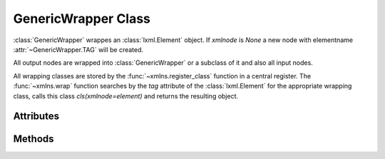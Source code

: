 .. module:: base

GenericWrapper Class
====================

.. class:: GenericWrapper(xmlnode=None)

   :class:`GenericWrapper` wrappes an :class:`lxml.Element` object. If
   `xmlnode` is `None` a new node with elementname :attr:`~GenericWrapper.TAG`
   will be created.

   All output nodes are wrapped into :class:`GenericWrapper` or a subclass
   of it and also all input nodes.

   All wrapping classes are stored by the :func:`~xmlns.register_class`
   function in a central register. The :func:`~xmlns.wrap` function searches
   by the `tag` attribute of the :class:`lxml.Element` for the appropriate
   wrapping class, calls this class `cls(xmlnode=element)` and returns the
   resulting object.

Attributes
----------

.. attribute:: GenericWrapper.TAG (read)

   Tag name of the wrapped XML element (like <text:p>) in Clark Notation.
   To get the Clark Notation of an element use the :func:`xmlns.CN` function.

.. attribute:: GenericWrapper.xmlnode (read)

   Reference to the :class:`lxml.Element` object.

.. attribute:: GenericWrapper.text (read/write)

   Get/Set the :attr:`lxml.Element.text` content as `str`.

.. attribute:: GenericWrapper.tail (read/write)

   Get/Set the :attr:`lxml.Element.tail` content as `str`.

.. attribute:: GenericWrapper.textlen (read)

   Should return the length of the :func:`~GenericWrapper.plaintext` result.

.. attribute:: GenericWrapper.kind (read)

   Get the class name as `str`. (eg. ``'GenericWrapper'`` for this class)

Methods
-------

.. method:: GenericWrapper.__init__(xmlnode=None)

.. method:: GenericWrapper.__iter__()

   Iterate over all child nodes, yields `wrapped` XML nodes.

.. method:: GenericWrapper.__len__()

   Get count of child nodes.

.. method:: GenericWrapper.__getitem__(index)

   :param int index: numeric index

   Get `wrapped` XML child-node at position `index`.

.. method:: GenericWrapper.__setitem__(index, element)

   :param int index: numeric index
   :param GenericWrapper element: wrapped XML node

   Set child at position `index` to element.

.. method:: GenericWrapper.__delitem__(index)

   :param int index: numeric index

   Delete child at position `index`.

.. method:: GenericWrapper.index(child)

   :param GenericWrapper child: wrapped XML node

   Get numeric index of `child` as `int`.

   Raises `IndexError` if :attr:`child.xmlnode` is not in :attr:`self.xmlnode`

.. method:: GenericWrapper.insert(index, child)

   :param GenericWrapper child: wrapped XML node

.. method:: GenericWrapper.get_child(index)

   :param int index: numeric index
   :returns: wrapped XML node

   Get `wrapped` XML node at position `index`.

.. method:: GenericWrapper.set_child(index, element)

   :param int index: numeric index
   :param GenericWrapper element: wrapped XML node

.. method:: GenericWrapper.del_child(index)

   :param int index: numeric index

   Remove XML node at position `index`.

.. method:: GenericWrapper.filter(kind)

   :param str kind: class name of element to filter

   Filter all child nodes by :attr:`~GenericWrapper.kind`.

.. method:: GenericWrapper.findall(tag)

   :param str tag: tag name in Clark Notation

   Find all subelements by xml-tag (in Clark Notation).

.. method:: GenericWrapper.get_attr(key, default=None)

   :param str key: keyname

   Get attribute `key` of `wrapped` XML node, or `default` if
   key doesn't exist.

.. method:: GenericWrapper.set_attr(key, value)

   :param str key: keyname
   :param str value: value

   Set attribute `key` of the `wrapped` XML node to value.

.. method:: GenericWrapper.append(child)

   :param GenericWrapper child: append `wrapped` XML node

   Append `child` as last child into the `wrapped` XML node.

.. method:: GenericWrapper.insert_before(target, child)

   :param GenericWrapper target: target node
   :param GenericWrapper child: new node

   Insert `child` before the target node `target`.

.. method:: GenericWrapper.remove(child)

   :param GenericWrapper child: wrapped XML node

   Remove `child` from node.

.. method:: GenericWrapper.clear()

   Clear node content (text, tail, attributes) and remove all children.

.. method:: GenericWrapper.plaintext()

   Returns the plaintext representation of the node.